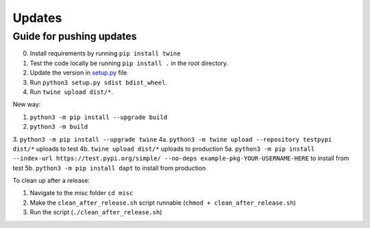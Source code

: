 .. _updates:

Updates
=======

Guide for pushing updates
-------------------------

0. Install requirements by running ``pip install twine``
1. Test the code locally be running ``pip install .`` in the root directory.
2. Update the version in `setup.py </setup.py>`_ file.
3. Run ``python3 setup.py sdist bdist_wheel``.
4. Run ``twine upload dist/*``.


New way:

1. ``python3 -m pip install --upgrade build``
2. ``python3 -m build``
3. ``python3 -m pip install --upgrade twine``
4a. ``python3 -m twine upload --repository testpypi dist/*`` uploads to test
4b. ``twine upload dist/*`` uploads to production
5a. ``python3 -m pip install --index-url https://test.pypi.org/simple/ --no-deps example-pkg-YOUR-USERNAME-HERE`` to install from test
5b. ``python3 -m pip install dapt`` to install from production


To clean up after a release:

1. Navigate to the misc folder ``cd misc``
2. Make the ``clean_after_release.sh`` script runnable (``chmod + clean_after_release.sh``)
3. Run the script (``./clean_after_release.sh``)